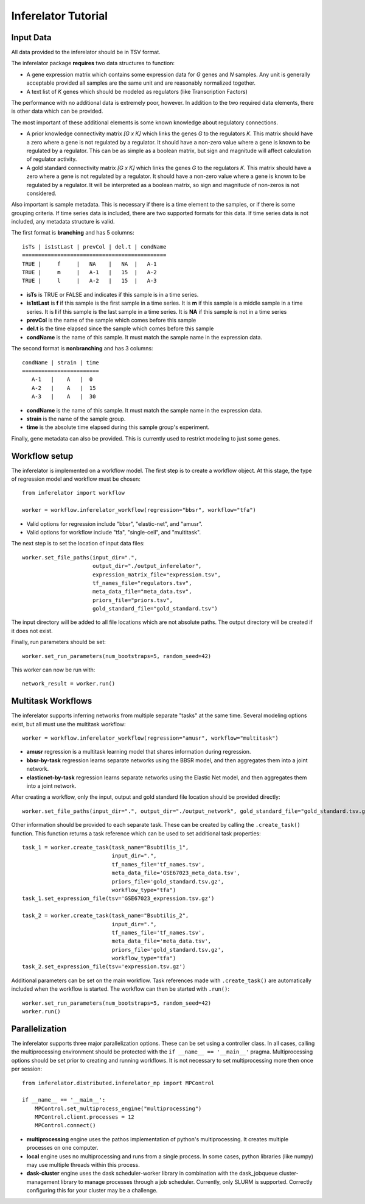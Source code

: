 ********************
Inferelator Tutorial
********************

Input Data
==========

All data provided to the inferelator should be in TSV format.

The inferelator package **requires** two data structures to function:

- A gene expression matrix which contains some expression data for *G* genes and *N* samples.
  Any unit is generally acceptable provided all samples are the same unit and are reasonably normalized together.
- A text list of *K* genes which should be modeled as regulators (like Transcription Factors)

The performance with no additional data is extremely poor, however.
In addition to the two required data elements, there is other data which can be provided.

The most important of these additional elements is some known knowledge about regulatory connections.

- A prior knowledge connectivity matrix *[G x K]* which links the genes *G* to the regulators *K*.
  This matrix should have a zero where a gene is not regulated by a regulator.
  It should have a non-zero value where a gene is known to be regulated by a regulator.
  This can be as simple as a boolean matrix, but sign and magnitude will affect calculation of regulator activity.
- A gold standard connectivity matrix *[G x K]* which links the genes *G* to the regulators *K*.
  This matrix should have a zero where a gene is not regulated by a regulator.
  It should have a non-zero value where a gene is known to be regulated by a regulator.
  It will be interpreted as a boolean matrix, so sign and magnitude of non-zeros is not considered.

Also important is sample metadata. This is necessary if there is a time element to the samples,
or if there is some grouping criteria. If time series data is included, there are two supported formats for this data.
If time series data is not included, any metadata structure is valid.

The first format is **branching** and has 5 columns::

   isTs | is1stLast | prevCol | del.t | condName
   =============================================
   TRUE |     f     |   NA    |   NA  |   A-1
   TRUE |     m     |   A-1   |   15  |   A-2
   TRUE |     l     |   A-2   |   15  |   A-3


- **isTs** is TRUE or FALSE and indicates if this sample is in a time series.
- **is1stLast** is **f** if this sample is the first sample in a time series.
  It is **m** if this sample is a middle sample in a time series.
  It is **l** if this sample is the last sample in a time series.
  It is **NA** if this sample is not in a time series
- **prevCol** is the name of the sample which comes before this sample
- **del.t** is the time elapsed since the sample which comes before this sample
- **condName** is the name of this sample. It must match the sample name in the expression data.

The second format is **nonbranching** and has 3 columns::

   condName | strain | time
   ========================
      A-1   |    A   |  0
      A-2   |    A   |  15
      A-3   |    A   |  30

- **condName** is the name of this sample. It must match the sample name in the expression data.
- **strain** is the name of the sample group.
- **time** is the absolute time elapsed during this sample group's experiment.

Finally, gene metadata can also be provided. This is currently used to restrict modeling to just some genes.

Workflow setup
==============

The inferelator is implemented on a workflow model. The first step is to create a workflow object.
At this stage, the type of regression model and workflow must be chosen::

   from inferelator import workflow

   worker = workflow.inferelator_workflow(regression="bbsr", workflow="tfa")

- Valid options for regression include "bbsr", "elastic-net", and "amusr".
- Valid options for workflow include "tfa", "single-cell", and "multitask".

The next step is to set the location of input data files::

   worker.set_file_paths(input_dir=".",
                         output_dir="./output_inferelator",
                         expression_matrix_file="expression.tsv",
                         tf_names_file="regulators.tsv",
                         meta_data_file="meta_data.tsv",
                         priors_file="priors.tsv",
                         gold_standard_file="gold_standard.tsv")

The input directory will be added to all file locations which are not absolute paths.
The output directory will be created if it does not exist.

Finally, run parameters should be set::

   worker.set_run_parameters(num_bootstraps=5, random_seed=42)

This worker can now be run with::

   network_result = worker.run()

Multitask Workflows
===================

The inferelator supports inferring networks from multiple separate "tasks" at the same time.
Several modeling options exist, but all must use the multitask workflow::

  worker = workflow.inferelator_workflow(regression="amusr", workflow="multitask")

- **amusr** regression is a multitask learning model that shares information during regression.
- **bbsr-by-task** regression learns separate networks using the BBSR model,
  and then aggregates them into a joint network.
- **elasticnet-by-task** regression learns separate networks using the Elastic Net model,
  and then aggregates them into a joint network.

After creating a workflow, only the input, output and gold standard file location should be provided directly::

  worker.set_file_paths(input_dir=".", output_dir="./output_network", gold_standard_file="gold_standard.tsv.gz")

Other information should be provided to each separate task.
These can be created by calling the ``.create_task()`` function.
This function returns a task reference which can be used to set additional task properties::

  task_1 = worker.create_task(task_name="Bsubtilis_1",
                              input_dir=".",
                              tf_names_file='tf_names.tsv',
                              meta_data_file='GSE67023_meta_data.tsv',
                              priors_file='gold_standard.tsv.gz',
                              workflow_type="tfa")
  task_1.set_expression_file(tsv='GSE67023_expression.tsv.gz')

  task_2 = worker.create_task(task_name="Bsubtilis_2",
                              input_dir=".",
                              tf_names_file='tf_names.tsv',
                              meta_data_file='meta_data.tsv',
                              priors_file='gold_standard.tsv.gz',
                              workflow_type="tfa")
  task_2.set_expression_file(tsv='expression.tsv.gz')


Additional parameters can be set on the main workflow.
Task references made with ``.create_task()`` are automatically included when the workflow is started.
The workflow can then be started with ``.run()``::

  worker.set_run_parameters(num_bootstraps=5, random_seed=42)
  worker.run()

Parallelization
===============

The inferelator supports three major parallelization options. These can be set using a controller class.
In all cases, calling the multiprocessing environment should be protected with the ``if __name__ == '__main__'`` pragma.
Multiprocessing options should be set prior to creating and running workflows.
It is not necessary to set multiprocessing more then once per session::

    from inferelator.distributed.inferelator_mp import MPControl

    if __name__ == '__main__':
        MPControl.set_multiprocess_engine("multiprocessing")
        MPControl.client.processes = 12
        MPControl.connect()

- **multiprocessing** engine uses the pathos implementation of python's multiprocessing.
  It creates multiple processes on one computer.
- **local** engine uses no multiprocessing and runs from a single process.
  In some cases, python libraries (like numpy) may use multiple threads within this process.
- **dask-cluster** engine uses the dask scheduler-worker library in combination with the dask_jobqueue
  cluster-management library to manage processes through a job scheduler. Currently, only SLURM is supported.
  Correctly configuring this for your cluster may be a challenge.